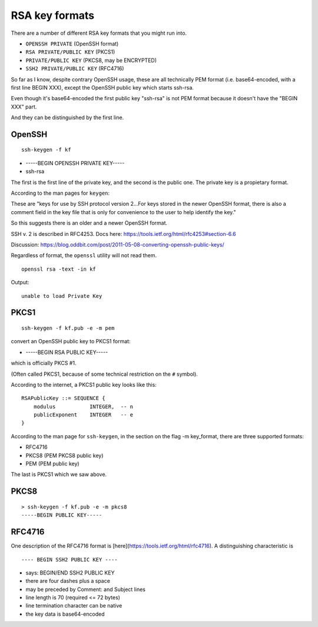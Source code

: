 .. _part3/formats:

###############
RSA key formats
###############

There are a number of different RSA key formats that you might run into.

- ``OPENSSH PRIVATE`` (OpenSSH format)
- ``RSA PRIVATE/PUBLIC KEY`` (PKCS1)
- ``PRIVATE/PUBLIC KEY`` (PKCS8, may be ENCRYPTED)
- ``SSH2 PRIVATE/PUBLIC KEY`` (RFC4716)

So far as I know, despite contrary OpenSSH usage, these are all technically PEM format (i.e. base64-encoded, with a first line BEGIN XXX), except the OpenSSH public key which starts ssh-rsa.

Even though it's base64-encoded the first public key "ssh-rsa" is not PEM format because it doesn't have the "BEGIN XXX" part.

And they can be distinguished by the first line.

-------
OpenSSH
-------

::

    ssh-keygen -f kf

- -----BEGIN OPENSSH PRIVATE KEY-----
- ssh-rsa

The first is the first line of the private key, and the second is the public one.  The private key is a propietary format.

According to the man pages for ``keygen``:

These are "keys for use by SSH protocol version 2...For keys stored in the newer OpenSSH format, there is also a comment field in the key file that is only for convenience to the user to help identify the key."

So this suggests there is an older and a newer OpenSSH format.

SSH v. 2 is described in RFC4253.  Docs here:  https://tools.ietf.org/html/rfc4253#section-6.6

Discussion:  https://blog.oddbit.com/post/2011-05-08-converting-openssh-public-keys/

Regardless of format, the ``openssl`` utility will not read them.

::

    openssl rsa -text -in kf

Output:

::

    unable to load Private Key

-----
PKCS1
-----

::

    ssh-keygen -f kf.pub -e -m pem

convert an OpenSSH public key to PKCS1 format:

- -----BEGIN RSA PUBLIC KEY-----

which is officially PKCS #1.  

(Often called PKCS1, because of some technical restriction on the ``#`` symbol).

According to the internet, a PKCS1 public key looks like this:

::

    RSAPublicKey ::= SEQUENCE {
        modulus           INTEGER,  -- n
        publicExponent    INTEGER   -- e
    }

According to the man page for ``ssh-keygen``, in the section on the flag -m key_format, there are three supported formats:

- RFC4716
- PKCS8 (PEM PKCS8 public key)
- PEM (PEM public key)

The last is PKCS1 which we saw above.

-----
PKCS8
-----

::

    > ssh-keygen -f kf.pub -e -m pkcs8
    -----BEGIN PUBLIC KEY-----

-------
RFC4716
-------

One description of the RFC4716 format is [here](https://tools.ietf.org/html/rfc4716).  A distinguishing characteristic is

::

    ---- BEGIN SSH2 PUBLIC KEY ----


- says:  BEGIN/END SSH2 PUBLIC KEY
- there are four dashes plus a space
- may be preceded by Comment: and Subject lines
- line length is 70 (required <= 72 bytes)
- line termination character can be native
- the key data is base64-encoded
